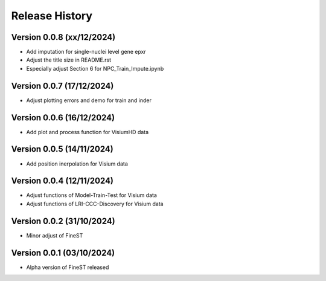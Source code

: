Release History
===============

Version 0.0.8 (xx/12/2024)
--------------------------

- Add imputation for single-nuclei level gene epxr
- Adjust the title size in README.rst 
- Especially adjust Section 6 for NPC_Train_Impute.ipynb

Version 0.0.7 (17/12/2024)
--------------------------

- Adjust plotting errors and demo for train and inder

Version 0.0.6 (16/12/2024)
--------------------------

- Add plot and process function for VisiumHD data 

Version 0.0.5 (14/11/2024)
--------------------------

- Add position inerpolation for Visium data


Version 0.0.4 (12/11/2024)
--------------------------

- Adjust functions of Model-Train-Test for Visium data
- Adjust functions of LRI-CCC-Discovery for Visium data


Version 0.0.2 (31/10/2024)
--------------------------

- Minor adjust of FineST


Version 0.0.1 (03/10/2024)
--------------------------

- Alpha version of FineST released


